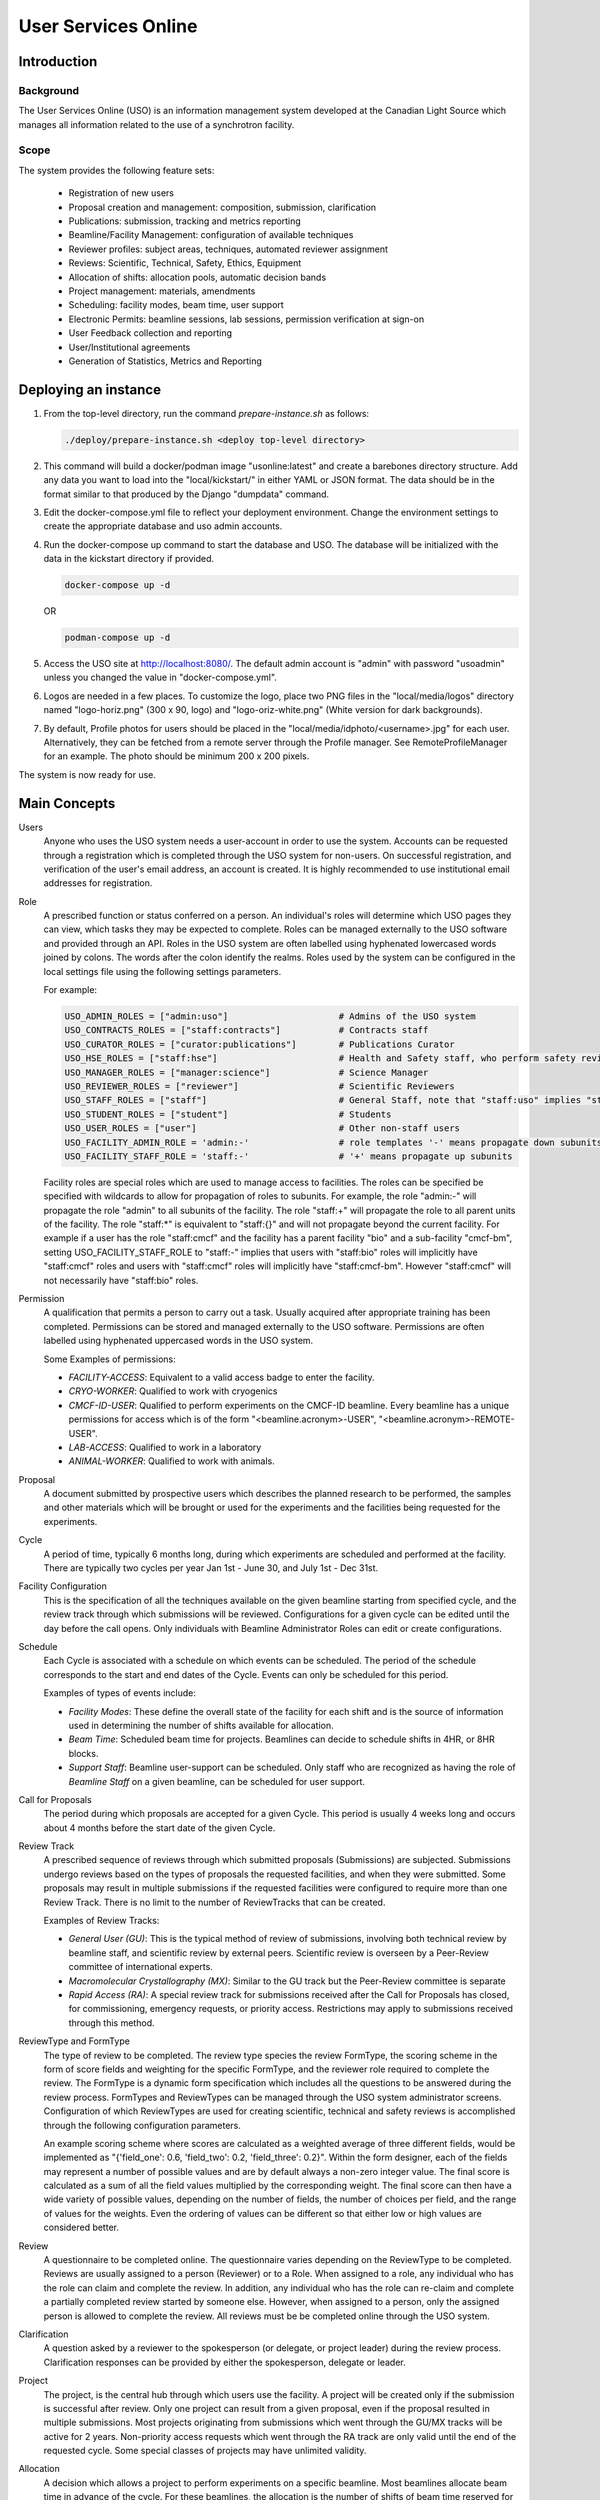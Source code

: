 User Services Online
********************

Introduction
============

Background
----------
The User Services Online (USO) is an information management system developed at
the Canadian Light Source which manages all information related to the use of a
synchrotron facility.

Scope
-----
The system provides the following feature sets:

    * Registration of new users
    * Proposal creation and management: composition, submission, clarification
    * Publications: submission, tracking and metrics reporting
    * Beamline/Facility Management: configuration of available techniques
    * Reviewer profiles: subject areas, techniques, automated reviewer assignment
    * Reviews: Scientific, Technical, Safety, Ethics, Equipment
    * Allocation of shifts: allocation pools, automatic decision bands
    * Project management: materials, amendments
    * Scheduling: facility modes, beam time, user support
    * Electronic Permits: beamline sessions, lab sessions, permission verification at sign-on
    * User Feedback collection and reporting
    * User/Institutional agreements
    * Generation of Statistics, Metrics and Reporting


Deploying an instance
=====================

1. From the top-level directory, run the command `prepare-instance.sh` as follows:

   .. code-block:: bash

      ./deploy/prepare-instance.sh <deploy top-level directory>

2. This command will build a docker/podman image "usonline:latest" and create a barebones directory structure. Add any
   data you want to load into the "local/kickstart/" in either YAML or JSON format. The data should be in the format
   similar to that produced by the Django "dumpdata" command.
3. Edit the docker-compose.yml file to reflect your deployment environment. Change the environment settings to create
   the appropriate database and uso admin accounts.
4. Run the docker-compose up command to start the database and USO. The database will be initialized with the data in
   the kickstart directory if provided.

   .. code-block:: bash

       docker-compose up -d

   OR

   .. code-block:: bash

       podman-compose up -d

5. Access the USO site at http://localhost:8080/. The default admin account is "admin" with password "usoadmin" unless you
   changed the value in "docker-compose.yml".
6. Logos are needed in a few places. To customize the logo, place two PNG files in the "local/media/logos" directory
   named "logo-horiz.png" (300 x 90, logo) and "logo-oriz-white.png" (White version for dark backgrounds).
7. By default, Profile photos for users should be placed in the "local/media/idphoto/<username>.jpg" for each user.
   Alternatively, they can be fetched from a remote server through the Profile manager. See RemoteProfileManager for an
   example. The photo should be minimum 200 x 200 pixels.

The system is now ready for use.


Main Concepts
=============
Users
    Anyone who uses the USO system needs a user-account in order
    to use the system. Accounts can be requested through a registration which
    is completed through the USO system for non-users. On successful registration,
    and verification of the user's email address, an account is created. It is highly
    recommended to use institutional email addresses for registration.

Role
    A prescribed function or status conferred on a person. An individual's roles will
    determine which USO pages they can view, which tasks they may be expected to complete. Roles
    can be managed externally to the USO software and provided through an API. Roles in the USO system are often
    labelled using hyphenated lowercased words joined by colons. The words after the colon identify the realms. Roles
    used by the system can be configured in the local settings file using the following settings parameters.

    For example:

    .. code-block:: python

        USO_ADMIN_ROLES = ["admin:uso"]                     # Admins of the USO system
        USO_CONTRACTS_ROLES = ["staff:contracts"]           # Contracts staff
        USO_CURATOR_ROLES = ["curator:publications"]        # Publications Curator
        USO_HSE_ROLES = ["staff:hse"]                       # Health and Safety staff, who perform safety reviews
        USO_MANAGER_ROLES = ["manager:science"]             # Science Manager
        USO_REVIEWER_ROLES = ["reviewer"]                   # Scientific Reviewers
        USO_STAFF_ROLES = ["staff"]                         # General Staff, note that "staff:uso" implies "staff"
        USO_STUDENT_ROLES = ["student"]                     # Students
        USO_USER_ROLES = ["user"]                           # Other non-staff users
        USO_FACILITY_ADMIN_ROLE = 'admin:-'                 # role templates '-' means propagate down subunits
        USO_FACILITY_STAFF_ROLE = 'staff:-'                 # '+' means propagate up subunits

    Facility roles are special roles which are used to manage access to facilities. The roles can be specified
    be specified with wildcards to allow for propagation of roles to subunits. For example, the role "admin:-"
    will propagate the role "admin" to all subunits of the facility. The role "staff:+" will propagate the role
    to all parent units of the facility. The role "staff:*" is equivalent to "staff:{}" and will not propagate beyond
    the current facility. For example if a user has the role "staff:cmcf" and the facility has a parent facility "bio"
    and a sub-facility "cmcf-bm", setting USO_FACILITY_STAFF_ROLE to "staff:-" implies that users with "staff:bio"
    roles will implicitly have "staff:cmcf" roles and users with "staff:cmcf" roles will implicitly have "staff:cmcf-bm".
    However "staff:cmcf" will not necessarily have "staff:bio" roles.


Permission
    A qualification that permits a person to carry out a task. Usually acquired after appropriate
    training has been completed. Permissions can be stored and managed externally to the USO software.
    Permissions are often labelled using hyphenated uppercased words in the USO system.

    Some Examples of permissions:

    - *FACILITY-ACCESS*: Equivalent to a valid access badge to enter the facility.
    - *CRYO-WORKER*:  Qualified to work with cryogenics
    - *CMCF-ID-USER*: Qualified to perform experiments on the CMCF-ID beamline. Every beamline
      has a unique permissions for access which is of the form "<beamline.acronym>-USER",
      "<beamline.acronym>-REMOTE-USER".
    - *LAB-ACCESS*: Qualified to work in a laboratory
    - *ANIMAL-WORKER*: Qualified to work with animals.

Proposal
    A document submitted by prospective users which describes the planned research
    to be performed, the samples and other materials which will be brought or used for the experiments
    and the facilities being requested for the experiments.

Cycle
    A period of time, typically 6 months long, during which experiments are scheduled and performed
    at the facility. There are typically two cycles per year Jan 1st - June 30, and July 1st - Dec 31st.

Facility Configuration
    This is the specification of all the techniques available on the given beamline starting from
    specified cycle, and the review track through which submissions will be reviewed. Configurations for a
    given cycle can be edited until the day before the call opens. Only individuals
    with Beamline Administrator Roles can edit or create configurations.

Schedule
    Each Cycle is associated with a schedule on which events can be scheduled. The period of the schedule
    corresponds to the start and end dates of the Cycle. Events can only be scheduled for this period.

    Examples of types of events include:

    - *Facility Modes*: These define the overall state of the facility for each shift
      and is the source of information used in determining the number of shifts
      available for allocation.
    - *Beam Time*:  Scheduled beam time for projects. Beamlines can decide to
      schedule shifts in 4HR, or 8HR blocks.
    - *Support Staff*:  Beamline user-support can be scheduled. Only staff who are
      recognized as having the role of *Beamline Staff* on a given beamline, can
      be scheduled for user support.

Call for Proposals
    The period during which proposals are accepted for a given Cycle. This period is usually
    4 weeks long and occurs about 4 months before the start date of the given Cycle.

Review Track
    A prescribed sequence of reviews through which submitted proposals (Submissions) are subjected. Submissions
    undergo reviews based on the types of proposals the requested facilities, and when they were submitted.
    Some proposals may result in multiple submissions if the requested facilities were configured to require
    more than one Review Track. There is no limit to the number of ReviewTracks that can be created.

    Examples of Review Tracks:

    - *General User (GU)*: This is the typical method of review of submissions,
      involving both technical review by beamline staff, and scientific review by
      external peers. Scientific review is overseen by a Peer-Review committee of
      international experts.
    - *Macromolecular Crystallography (MX)*: Similar to the GU track but
      the Peer-Review committee is separate
    - *Rapid Access (RA)*: A special review track for submissions received after the
      Call for Proposals has closed, for commissioning, emergency requests, or
      priority access. Restrictions may apply to submissions received through this
      method.

ReviewType and FormType
    The type of review to be completed. The review type species the review FormType, the scoring scheme in the form of
    score fields and weighting for the specific FormType, and the reviewer role required to complete the review. The FormType
    is a dynamic form specification which includes all the questions to be answered during the review process. FormTypes
    and ReviewTypes can be managed through the USO system administrator screens. Configuration of which ReviewTypes
    are used for creating scientific, technical and safety reviews is accomplished through the following configuration
    parameters.

    An example scoring scheme where scores are calculated as a weighted average of three different fields, would be
    implemented as "{'field_one': 0.6, 'field_two': 0.2, 'field_three': 0.2}". Within the form designer, each of the
    fields may represent a number of possible values and are by default always a non-zero integer value. The final score
    is calculated as a sum of all the field values multiplied by the corresponding weight. The final score can then have
    a wide variety of possible values, depending on the number of fields, the number of choices per field, and the range
    of values for the weights. Even the ordering of values can be different so that either low or high values are considered
    better.

Review
    A questionnaire to be completed online. The questionnaire varies depending
    on the ReviewType to be completed. Reviews are usually
    assigned to a person (Reviewer) or to a Role. When assigned to a role, any individual who has the role
    can claim and complete the review. In addition, any individual who has the role can re-claim
    and complete a partially completed review started by someone else. However, when assigned
    to a person, only the assigned person is allowed to complete the review. All reviews must be
    be completed online through the USO system.

Clarification
    A question asked by a reviewer to the spokesperson (or delegate, or project leader) during the review
    process. Clarification responses can be provided by either the spokesperson, delegate or leader.

Project
    The project, is the central hub through which users use the facility. A project will be
    created only if the submission is successful after review. Only one project can result from a
    given proposal, even if the proposal resulted in multiple submissions. Most projects originating
    from submissions which went through the GU/MX tracks will be active for 2 years. Non-priority access
    requests which went through the RA track are only valid until the end of the requested cycle.
    Some special classes of projects may have unlimited validity.

Allocation
    A decision which allows a project to perform experiments on a specific beamline. Most beamlines
    allocate beam time in advance of the cycle. For these beamlines, the allocation is the number
    of shifts of beam time reserved for the project on the given beamline during the cycle. An
    allocation of zero shifts means no beam time was reserved, even though the project may have been
    successfully reviewed. Allocations are assigned on a per-cycle basis. All active projects wishing
    to be allocated beamtime during any cycle occurring within their period of validity, must renew
    their allocations when the *Call for Proposals* is open for that cycle. This is the case even
    for projects which got zero shifts during the previous cycle. On beamlines (and other facilities)
    which do not allocate beam time in advance, allocations are not assigned, and those projects will require
    renewal each cycle. Instead, beam time can be requested as needed throughout the period of validity.

Research Team
    All the individuals associated with the project and allowed to participate on the planned experiments.
    The spokesperson is the individual who authored the proposal, the project leader is the Principal Investigator,
    and the delegate is another individual who may carry out tasks related to the project and respond to clarifications
    on behalf of the spokesperson. Each person on the team, except for the spokesperson can voluntarily remove themselves
    from the team but only the spokesperson, the delegate, or the project leader (if specified) can add a person
    to the team. Team members and changes to the team are not reviewed but only members who meet all
    required qualifications will be able to participate.

Materials
    The collection of information about the samples, equipment, ancillaries, and safety procedures
    related to the project, which the research team is planning to bring or use at the facility.
    Materials require safety review and approval before any experiments using them can proceed. Based on
    the nature of the experiments and the declared materials, additional information may be required for the
    safety review, in addition to the information submitted with the original proposal. When applicable
    such information will be clearly displayed as warnings on the project. Safety review may result in
    approval of all the materials, only some of them, or rejection. Changes to materials can be initiated
    through amendments which can be submitted at any time and will require review and approval before use.
    Note that each user can manage a list of pre-defined samples which can be re-used in multiple proposals
    and materials. Reviews of materials containing previously reviewed samples may be expedited.

Session
    A period of time during which a project is using a beamline/facility. A valid session requires
    a few steps to establish:

    - *Hand-Over*: An action performed by beamline staff to hand over a beamline to a specific project
      for a specific time slot. A hand-over is required before user experiments can start.
    - *Sign-On*: An action performed by the spokesperson to assume responsibility for the beamline during
      the period prescribed period. The sign-on is only possible after a hand-over. During the sign-on,
      the spokesperson must select all participating team members and samples they plan to use during that session.
      Only approved samples may be selected. In addition, the qualifications of each team member will be verified.
      Participating team members and samples can be added at any time during the session, and beamline staff
      can extend the duration of the session at any time during the session.
    - *Sign-Off*: An action performed by a team member to indicate completion of the session and confirm that
      samples have been removed from the facility. If no sign-off is performed, it will be performed automatically
      by the system and the beamline staff will be notified.

    NOTE: A successful sign-on results in a valid electronic permit to use the beamline which will remain valid
    until signed-off or terminated. Sessions can be terminated at any time by Health & Safety staff.

Lab Session
    Similar to a beamline session, except a hand-over is not needed, and it is not required to declare the samples in use.
    A valid project is required in order to complete a Lab Sign-on and a valid Lab Session is required in order to use
    a lab. During the sign-on process, the user selects the desired Lab, workstations, ancillary equipment, team members
    and planned time slot.

    NOTE: A successful lab sign-on results in a valid electronic permit to use the lab.


Cycle States
------------
Cycles automatically switch states on the prescribed dates. On the *open date*, the state
switches automatically to **"Call Open"** and will remain in that state until the *close date*,
at the end of which the cycle state switches to **"Assigning"**. During this state, Scientific reviews
should be assigned. Reviews can be assigned either manually or using the automatic assignment
triggered by administrators. After the assignments have been verified and are satisfactory,
the review process can be started using a manual trigger on the Cycle detail page. This
process sends notification emails to reviewers and switches the cycle state to **"Review"**.

On the *close date* all reviews are automatically closed but the cycle state remains in **"Review"**
until the *allocation date*. It is expected that the time between the *close date* and the
*allocation date* will be used for Peer-Review Committee meetings, score adjustments and updating
of comments for applicants. Early on the *allocation date*, the system creates projects according
to the submissions and their review results and prepares for allocation. The state of the Cycle is also
changed to **"Evaluation"**. Allocations can not be done prior to this day but must be completed on
the *allocation date*. Just after midnight on the allocation date, notification emails are sent to
users informing them of their review results and allocations. The cycle state is then switched
to **"Scheduling"** and will stay in that state until the cycle starts.

On the *start date*, the state becomes **"Active"** and on the *end date* it switches to **"Archived"**.

User/Institutional Agreements
-----------------------------
The system implements *User Agreements*.  Agreements created in the system and required of users prior to
experiments.  *Institutional Agreements* can also required of users' institutions.

The *User* role is not assigned at registration. Instead, Any person submitting a
proposal or participating on a research team will automatically be assigned the *User* role.

Every person with the *User* role will be required to accept any *User Agreements* assigned to the *User* role. However,
their institution must have a valid *Institutional Agreement* in place before they can accept the
*User agreement*. If the process to establish the *Institutional Agreement* has not been initiated,
users will be presented with a form requesting the contact person at their institution for that purpose. Individual
institutions can be exempted from the requirement to have an *Institutional Agreement* in place.

User-Interface Components:
==========================

The USO user interfaces are built from similar components and interaction relies on the same concepts
throughout.

Icon Tool
    An icon with a descriptive text underneath. Single-clicking on the tool initiates
    an action such as opening a form or a pop-up, or redirecting to another page. On
    small screens, or when more space is needed on the screen, only the icon is shown.

Side-Bar Menu
    The dark vertical area to the left of the window with multiple icon tools. Clicking
    on the items in the menu expands the menu to show a sub-menu. The specific
    items visible on your menu will depend on your roles.

Page Header
    The region at the top of the browser window is the page header. Usually the main title of the page
    is displayed here and gives some guidance about the context of the current page. Breadcrumbs are
    usually displayed underneath the title and provide relative navigation links relevant to the page.

Notification Area
    To the right of the header region is the notification bell which may sometimes show the number
    of unread notifications. Single-clicking on the bell reveals the list of recent notifications.

Profile Menu
    The profile menu contains links for performing actions related to the account of the currently logged-in user.
    The profile menu can be activated by clicking on the photograph at the far right of the header region.

Dashboard
    The dashboard is the landing page of the user and contains a number of cards which summarize various
    pieces of information relevant to the current moment in time. Most of the information presented on the dashboard
    can be accessed in more detail through other pages in the USO system. The specific cards visible will depend on the
    user's roles. Each card has a descriptive header and may contain relevant icon tools at the top-right
    corner of the card header.

    .. figure:: docs/source/dashboard.png
        :width: 800px
        :align: center
        :alt: Dashboard

        Screenshot of the dashboard showing the Side-bar menu with icon tools, and various dashboard cards.

List Page
    A list page, is a page which presents a table objects (eg, lists of samples, proposals, projects, etc).
    List pages enables users to view all entries in table format, search through them, sort and order them
    based on different fields (or columns) and filter them based on status, or other properties such as
    modification date. It may sometimes be possible to add new entries from the list page. In some cases,
    single-clicking on a row of the table redirects access to the detailed page for the selected item, or
    presents a form to allow editing the details of the selected item. All list pages follow the same
    paradigms and often contain a search box, list filters, item counts, list tools, a list header, and
    pagination tools.

    .. figure:: docs/source/proposals-list.png
        :width: 800px
        :align: center
        :alt: List Page

        Screenshot of the proposals List Page.

Detail Page
    A detail page is a page which presents information about a specific item in the system (eg. Proposal,
    Submission, Project, Session, Beamline etc). Detail pages also follow the same paradigms and often contain
    a header region, a tool area, a status area and a content area. The content area may vary significantly from
    one object type to another and may also vary based on the state of the object. The status area may
    have a colored background which provide visual cues about the state of the object.

    .. figure:: docs/source/beamline-detail.png
        :width: 800px
        :align: center
        :alt: Beamline Detail Page

        Screenshot of a Beamline Detail Page.

    .. figure:: docs/source/project-detail.png
        :width: 800px
        :align: center
        :alt: Project Detail Page

        Screenshot of a Project Detail Page.